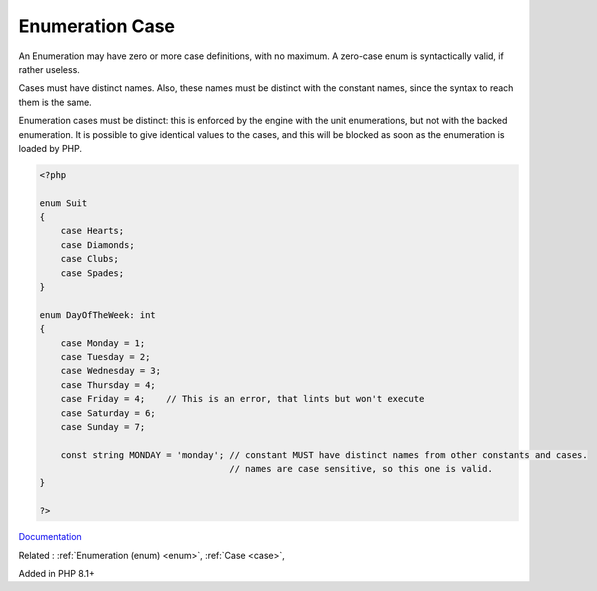 .. _enum-case:
.. meta::
	:description:
		Enumeration Case: An Enumeration may have zero or more case definitions, with no maximum.
	:twitter:card: summary_large_image
	:twitter:site: @exakat
	:twitter:title: Enumeration Case
	:twitter:description: Enumeration Case: An Enumeration may have zero or more case definitions, with no maximum
	:twitter:creator: @exakat
	:twitter:image:src: https://php-dictionary.readthedocs.io/en/latest/_static/logo.png
	:og:image: https://php-dictionary.readthedocs.io/en/latest/_static/logo.png
	:og:title: Enumeration Case
	:og:type: article
	:og:description: An Enumeration may have zero or more case definitions, with no maximum
	:og:url: https://php-dictionary.readthedocs.io/en/latest/dictionary/enum-case.ini.html
	:og:locale: en


Enumeration Case
----------------

An Enumeration may have zero or more case definitions, with no maximum. A zero-case enum is syntactically valid, if rather useless.

Cases must have distinct names. Also, these names must be distinct with the constant names, since the syntax to reach them is the same.

Enumeration cases must be distinct: this is enforced by the engine with the unit enumerations, but not with the backed enumeration. It is possible to give identical values to the cases, and this will be blocked as soon as the enumeration is loaded by PHP.

.. code-block:: php
   
   <?php
   
   enum Suit
   {
       case Hearts;
       case Diamonds;
       case Clubs;
       case Spades;
   }
   
   enum DayOfTheWeek: int
   {
       case Monday = 1;
       case Tuesday = 2;
       case Wednesday = 3;
       case Thursday = 4;
       case Friday = 4;    // This is an error, that lints but won't execute
       case Saturday = 6;
       case Sunday = 7;
       
       const string MONDAY = 'monday'; // constant MUST have distinct names from other constants and cases. 
                                       // names are case sensitive, so this one is valid.
   }
   
   ?>


`Documentation <https://www.php.net/manual/en/language.enumerations.basics.php>`__

Related : :ref:`Enumeration (enum) <enum>`, :ref:`Case <case>`, 

Added in PHP 8.1+
